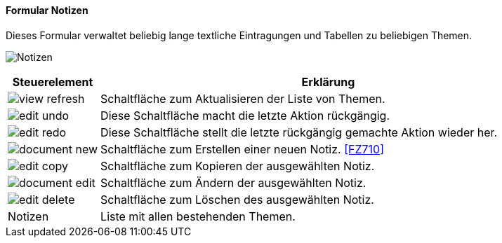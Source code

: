 :fz700-title: Notizen
anchor:FZ700[{fz700-title}]

==== Formular {fz700-title}

Dieses Formular verwaltet beliebig lange textliche Eintragungen und Tabellen zu beliebigen Themen.

image:FZ700.png[{fz700-title},title={fz700-title}]

[width="100%",cols="1,5a",frame="all",options="header"]
|==========================
|Steuerelement|Erklärung
|image:icons/view-refresh.png[title="Aktualisieren",width={icon-width}]|Schaltfläche zum Aktualisieren der Liste von Themen.
|image:icons/edit-undo.png[title="Rückgängig",width={icon-width}]      |Diese Schaltfläche macht die letzte Aktion rückgängig.
|image:icons/edit-redo.png[title="Wiederherstellen",width={icon-width}]|Diese Schaltfläche stellt die letzte rückgängig gemachte Aktion wieder her.
|image:icons/document-new.png[title="Neu",width={icon-width}]              |Schaltfläche zum Erstellen einer neuen Notiz. <<FZ710>>
|image:icons/edit-copy.png[title="Kopieren",width={icon-width}]        |Schaltfläche zum Kopieren der ausgewählten Notiz.
|image:icons/document-edit.png[title="Ändern",width={icon-width}]          |Schaltfläche zum Ändern der ausgewählten Notiz.
|image:icons/edit-delete.png[title="Löschen",width={icon-width}]       |Schaltfläche zum Löschen des ausgewählten Notiz.
|Notizen      |Liste mit allen bestehenden Themen.
|==========================
